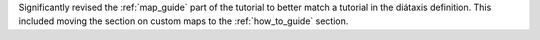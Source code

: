 Significantly revised the :ref:`map_guide` part of the tutorial to better match a tutorial in the diátaxis definition.
This included moving the section on custom maps to the :ref:`how_to_guide` section.
